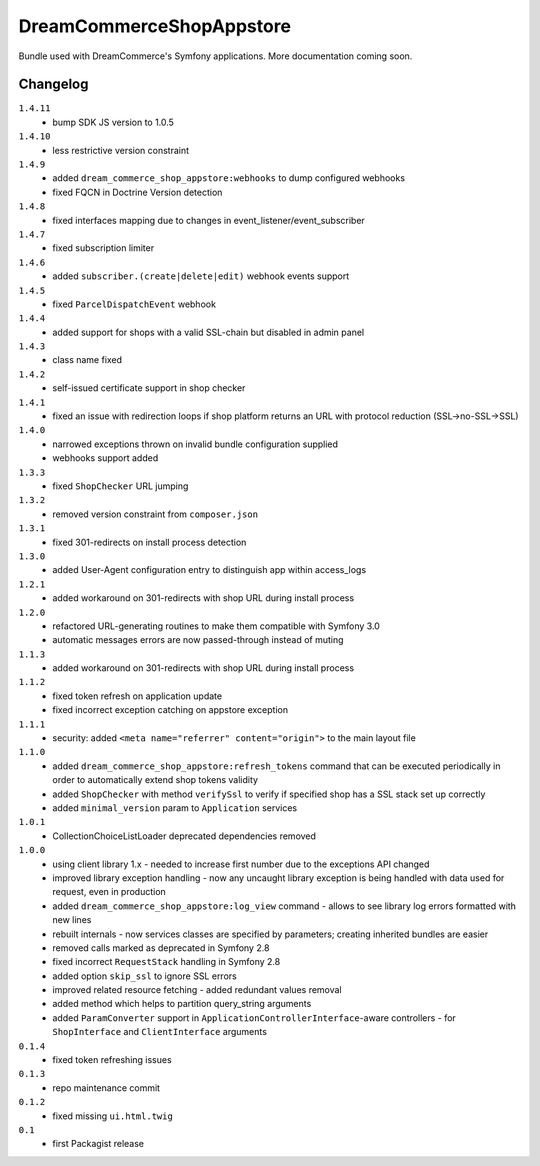 DreamCommerceShopAppstore
=========================

Bundle used with DreamCommerce's Symfony applications. More documentation coming soon.

Changelog
---------

``1.4.11``
    - bump SDK JS version to 1.0.5

``1.4.10``
    - less restrictive version constraint

``1.4.9``
    - added ``dream_commerce_shop_appstore:webhooks`` to dump configured webhooks
    - fixed FQCN in Doctrine Version detection

``1.4.8``
    - fixed interfaces mapping due to changes in event_listener/event_subscriber

``1.4.7``
    - fixed subscription limiter

``1.4.6``
    - added ``subscriber.(create|delete|edit)`` webhook events support

``1.4.5``
    - fixed ``ParcelDispatchEvent`` webhook

``1.4.4``
    - added support for shops with a valid SSL-chain but disabled in admin panel

``1.4.3``
    - class name fixed

``1.4.2``
    - self-issued certificate support in shop checker

``1.4.1``
    - fixed an issue with redirection loops if shop platform returns an URL with protocol reduction (SSL->no-SSL->SSL)

``1.4.0``
    - narrowed exceptions thrown on invalid bundle configuration supplied
    - webhooks support added

``1.3.3``
    - fixed ``ShopChecker`` URL jumping

``1.3.2``
    - removed version constraint from ``composer.json``

``1.3.1``
    - fixed 301-redirects on install process detection

``1.3.0``
    - added User-Agent configuration entry to distinguish app within access_logs

``1.2.1``
    - added workaround on 301-redirects with shop URL during install process

``1.2.0``
    - refactored URL-generating routines to make them compatible with Symfony 3.0
    - automatic messages errors are now passed-through instead of muting

``1.1.3``
    - added workaround on 301-redirects with shop URL during install process

``1.1.2``
    - fixed token refresh on application update
    - fixed incorrect exception catching on appstore exception

``1.1.1``
    - security: added ``<meta name="referrer" content="origin">`` to the main layout file

``1.1.0``
    - added ``dream_commerce_shop_appstore:refresh_tokens`` command that can be executed periodically in order to automatically extend shop tokens validity
    - added ``ShopChecker`` with method ``verifySsl`` to verify if specified shop has a SSL stack set up correctly
    - added ``minimal_version`` param to ``Application`` services

``1.0.1``
    - CollectionChoiceListLoader deprecated dependencies removed

``1.0.0``
    - using client library 1.x - needed to increase first number due to the exceptions API changed
    - improved library exception handling - now any uncaught library exception is being handled with data used for request, even in production
    - added ``dream_commerce_shop_appstore:log_view`` command - allows to see library log errors formatted with new lines
    - rebuilt internals - now services classes are specified by parameters; creating inherited bundles are easier
    - removed calls marked as deprecated in Symfony 2.8
    - fixed incorrect ``RequestStack`` handling in Symfony 2.8
    - added option ``skip_ssl`` to ignore SSL errors
    - improved related resource fetching - added redundant values removal
    - added method which helps to partition query_string arguments
    - added ``ParamConverter`` support in ``ApplicationControllerInterface``-aware controllers - for ``ShopInterface`` and ``ClientInterface`` arguments

``0.1.4``
    - fixed token refreshing issues

``0.1.3``
    - repo maintenance commit

``0.1.2``
    - fixed missing ``ui.html.twig``

``0.1``
    - first Packagist release
